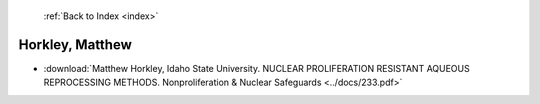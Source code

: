  :ref:`Back to Index <index>`

Horkley, Matthew
----------------

* :download:`Matthew Horkley, Idaho State University. NUCLEAR PROLIFERATION RESISTANT AQUEOUS REPROCESSING METHODS. Nonproliferation & Nuclear Safeguards <../docs/233.pdf>`
